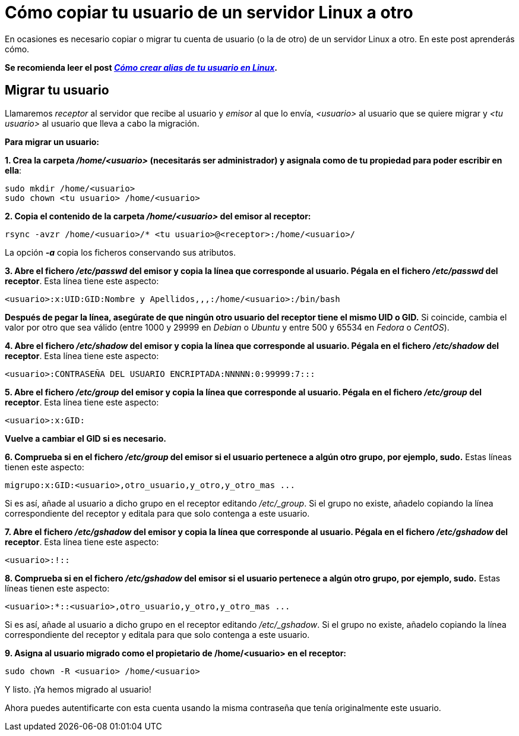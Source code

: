 = Cómo copiar tu usuario de un servidor Linux a otro
:published_at: 2015-11-25
:hp-tags: usuario,contraseña,rsync
:hp-alt-title: Migra tu usuario entre servidores Linux

En ocasiones es necesario copiar o migrar tu cuenta de usuario (o la de otro) de un servidor Linux a otro. En este post aprenderás cómo. +

[small]*Se recomienda leer el post link:https://rlebron88.github.io/2015/11/24/Anade-sinonimos-a-tu-nombre-de-usuario-en-Linux.html[_Cómo crear alias de tu usuario en Linux_].*

== Migrar tu usuario

Llamaremos _receptor_ al servidor que recibe al usuario y _emisor_ al que lo envía, _<usuario>_ al usuario que se quiere migrar y _<tu usuario>_ al usuario que lleva a cabo la migración. +

*Para migrar un usuario:*

*1. Crea la carpeta _/home/<usuario>_ (necesitarás ser administrador) y asignala como de tu propiedad para poder escribir en ella*:

```bash
sudo mkdir /home/<usuario>
sudo chown <tu usuario> /home/<usuario>
```

*2. Copia el contenido de la carpeta _/home/<usuario>_ del emisor al receptor:*

```bash
rsync -avzr /home/<usuario>/* <tu usuario>@<receptor>:/home/<usuario>/
```

La opción *_-a_* copia los ficheros conservando sus atributos.

*3. Abre el fichero _/etc/passwd_ del emisor y copia la línea que corresponde al usuario. Pégala en el fichero _/etc/passwd_ del receptor*. Esta línea tiene este aspecto:

```bash
<usuario>:x:UID:GID:Nombre y Apellidos,,,:/home/<usuario>:/bin/bash
```
*Después de pegar la línea, asegúrate de que ningún otro usuario del receptor tiene el mismo UID o GID.* Si coincide, cambia el valor por otro que sea válido (entre 1000 y 29999 en _Debian_ o _Ubuntu_ y entre 500 y 65534 en _Fedora_ o _CentOS_).

*4. Abre el fichero _/etc/shadow_ del emisor y copia la línea que corresponde al usuario. Pégala en el fichero _/etc/shadow_ del receptor*. Esta línea tiene este aspecto:

```bash
<usuario>:CONTRASEÑA DEL USUARIO ENCRIPTADA:NNNNN:0:99999:7:::
```

*5. Abre el fichero _/etc/group_ del emisor y copia la línea que corresponde al usuario. Pégala en el fichero _/etc/group_ del receptor*. Esta línea tiene este aspecto:

```bash
<usuario>:x:GID:
```
*Vuelve a cambiar el GID si es necesario.*

*6. Comprueba si en el fichero _/etc/group_ del emisor si el usuario pertenece a algún otro grupo, por ejemplo, sudo.* Estas líneas tienen este aspecto:

```bash
migrupo:x:GID:<usuario>,otro_usuario,y_otro,y_otro_mas ...
```

Si es así, añade al usuario a dicho grupo en el receptor editando _/etc/_group_. Si el grupo no existe, añadelo copiando la línea correspondiente del receptor y editala para que solo contenga a este usuario.

*7. Abre el fichero _/etc/gshadow_ del emisor y copia la línea que corresponde al usuario. Pégala en el fichero _/etc/gshadow_ del receptor*. Esta línea tiene este aspecto:

```bash
<usuario>:!::
```

*8. Comprueba si en el fichero _/etc/gshadow_ del emisor si el usuario pertenece a algún otro grupo, por ejemplo, sudo.* Estas líneas tienen este aspecto:

```bash
<usuario>:*::<usuario>,otro_usuario,y_otro,y_otro_mas ...
```

Si es así, añade al usuario a dicho grupo en el receptor editando _/etc/_gshadow_. Si el grupo no existe, añadelo copiando la línea correspondiente del receptor y editala para que solo contenga a este usuario.

*9. Asigna al usuario migrado como el propietario de /home/<usuario> en el receptor:*

```bash
sudo chown -R <usuario> /home/<usuario>
```

Y listo. ¡Ya hemos migrado al usuario! +

Ahora puedes autentificarte con esta cuenta usando la misma contraseña que tenía originalmente este usuario.